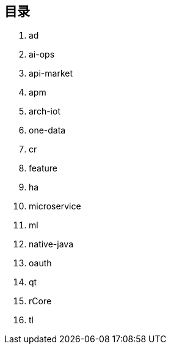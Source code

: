 == 目录

. ad
. ai-ops
. api-market
. apm
. arch-iot
. one-data
. cr
. feature
. ha
. microservice
. ml
. native-java
. oauth
. qt
. rCore
. tl